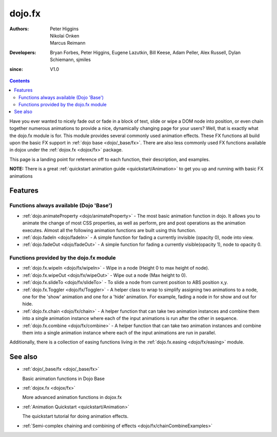 .. _dojo/fx:

=======
dojo.fx
=======

:Authors: Peter Higgins, Nikolai Onken, Marcus Reimann
:Developers: Bryan Forbes, Peter Higgins, Eugene Lazutkin, Bill Keese, Adam Peller, Alex Russell, Dylan Schiemann, sjmiles
:since: V1.0

.. contents::
    :depth: 2

Have you ever wanted to nicely fade out or fade in a block of text, slide or wipe a DOM node into position, or even chain together numerous animations to provide a nice, dynamically changing page for your users?  Well, that is exactly what the dojo.fx module is for.  This module provides several commonly used animation effects.  These FX functions all build upon the basic FX support in :ref:`dojo base <dojo/_base/fx>`.  There are also less commonly used FX functions available in dojox under the :ref:`dojox.fx <dojox/fx>` package.

This page is a landing point for reference off to each function, their description, and examples.

**NOTE:** There is a great :ref:`quickstart animation guide <quickstart/Animation>` to get you up and running with basic FX animations

Features
========


Functions always available (Dojo 'Base')
----------------------------------------

* :ref:`dojo.animateProperty <dojo/animateProperty>` - The most basic animation function in dojo.  It allows you to animate the change of most CSS properties, as well as perform, pre and post operations as the animation executes.  Almost all the following animation functions are built using this function.

* :ref:`dojo.fadeIn <dojo/fadeIn>` - A simple function for fading a currently invisible (opacity 0), node into view.

* :ref:`dojo.fadeOut <dojo/fadeOut>` - A simple function for fading a currently visible(opacity 1), node to opacity 0.

Functions provided by the dojo.fx module
----------------------------------------

* :ref:`dojo.fx.wipeIn <dojo/fx/wipeIn>` -  Wipe in a node (Height 0 to max height of node).

* :ref:`dojo.fx.wipeOut <dojo/fx/wipeOut>` -  Wipe out a node (Max height to 0).

* :ref:`dojo.fx.slideTo <dojo/fx/slideTo>` -  To slide a node from current position to ABS position x,y.

* :ref:`dojo.fx.Toggler <dojo/fx/Toggler>` -  A helper class to wrap to simplify assigning two animations to a node, one for the 'show' animation and one for a 'hide' animation.  For example, fading a node in for show and out for hide.

* :ref:`dojo.fx.chain <dojo/fx/chain>` -  A helper function that can take two animation instances and combine them into a single animation instance where each of the input animations is run after the other in sequence.

* :ref:`dojo.fx.combine <dojo/fx/combine>` -  A helper function that can take two animation instances and combine them into a single animation instance where each of the input animations are run in parallel.

Additionally, there is a collection of easing functions living in the  :ref:`dojo.fx.easing <dojo/fx/easing>` module.

See also
========

* :ref:`dojo/_base/fx <dojo/_base/fx>`

  Basic animation functions in Dojo Base

* :ref:`dojox.fx <dojox/fx>`

  More advanced animation functions in dojox.fx

* :ref:`Animation Quickstart <quickstart/Animation>`

  The quickstart tutorial for doing animation effects.

* :ref:`Semi-complex chaining and combining of effects <dojo/fx/chainCombineExamples>`
